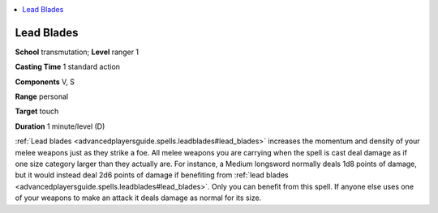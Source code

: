 
.. _`advancedplayersguide.spells.leadblades`:

.. contents:: \ 

.. _`advancedplayersguide.spells.leadblades#lead_blades`:

Lead Blades
============

\ **School**\  transmutation; \ **Level**\  ranger 1 

\ **Casting Time**\  1 standard action 

\ **Components**\  V, S

\ **Range**\  personal 

\ **Target**\  touch 

\ **Duration**\  1 minute/level (D) 

:ref:`Lead blades <advancedplayersguide.spells.leadblades#lead_blades>`\  increases the momentum and density of your melee weapons just as they strike a foe. All melee weapons you are carrying when the spell is cast deal damage as if one size category larger than they actually are. For instance, a Medium longsword normally deals 1d8 points of damage, but it would instead deal 2d6 points of damage if benefiting from :ref:`lead blades <advancedplayersguide.spells.leadblades#lead_blades>`\ . Only you can benefit from this spell. If anyone else uses one of your weapons to make an attack it deals damage as normal for its size. 

